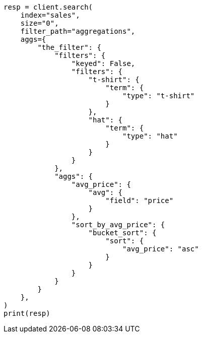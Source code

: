 // This file is autogenerated, DO NOT EDIT
// aggregations/bucket/filters-aggregation.asciidoc:208

[source, python]
----
resp = client.search(
    index="sales",
    size="0",
    filter_path="aggregations",
    aggs={
        "the_filter": {
            "filters": {
                "keyed": False,
                "filters": {
                    "t-shirt": {
                        "term": {
                            "type": "t-shirt"
                        }
                    },
                    "hat": {
                        "term": {
                            "type": "hat"
                        }
                    }
                }
            },
            "aggs": {
                "avg_price": {
                    "avg": {
                        "field": "price"
                    }
                },
                "sort_by_avg_price": {
                    "bucket_sort": {
                        "sort": {
                            "avg_price": "asc"
                        }
                    }
                }
            }
        }
    },
)
print(resp)
----
